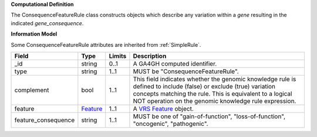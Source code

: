 **Computational Definition**

The ConsequenceFeatureRule class constructs objects which describe any variation within a *gene* resulting in the indicated *gene_consequence*.

**Information Model**

Some ConsequenceFeatureRule attributes are inherited from :ref:`SimpleRule`.

.. list-table::
   :class: clean-wrap
   :header-rows: 1
   :align: left
   :widths: auto
   
   *  - Field
      - Type
      - Limits
      - Description
   *  - _id
      - string
      - 0..1
      - A GA4GH computed identifier.
   *  - type
      - string
      - 1..1
      - MUST be "ConsequenceFeatureRule".
   *  - complement
      - bool
      - 1..1
      - This field indicates whether the genomic knowledge rule is defined to include (false) or exclude (true) variation concepts matching the rule. This is equivalent to a logical NOT operation on the genomic knowledge rule expression.
   *  - feature
      - `Feature <https://raw.githubusercontent.com/ga4gh/vrs/1.2.0/schema/vrs.json#/definitions/Feature>`_
      - 1..1
      - A `VRS Feature <https://vrs.ga4gh.org/en/1.2.0/terms_and_model.html#feature>`_ object.
   *  - feature_consequence
      - string
      - 1..1
      - MUST be one of "gain-of-function", "loss-of-function", "oncogenic", "pathogenic".
